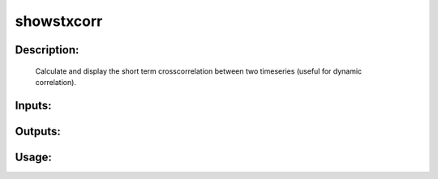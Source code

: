 showstxcorr
-----------

Description:
^^^^^^^^^^^^

   Calculate and display the short term crosscorrelation between two timeseries (useful for dynamic correlation).


Inputs:
^^^^^^^

Outputs:
^^^^^^^^

Usage:
^^^^^^

.. argparse::
   :ref: rapidtide.workflows.showstxcorr._get_parser
   :prog: showstxcorr
   :func: _get_parser

   Debugging options : @skip
      skip debugging options
